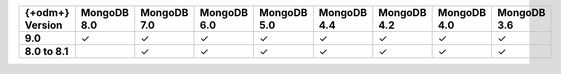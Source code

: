 .. list-table::
   :header-rows: 1
   :stub-columns: 1
   :class: compatibility-large

   * - {+odm+} Version
     - MongoDB 8.0
     - MongoDB 7.0
     - MongoDB 6.0
     - MongoDB 5.0
     - MongoDB 4.4
     - MongoDB 4.2
     - MongoDB 4.0
     - MongoDB 3.6

   * - 9.0
     - ✓
     - ✓
     - ✓
     - ✓
     - ✓
     - ✓
     - ✓
     - ✓

   * - 8.0 to 8.1
     -
     - ✓
     - ✓
     - ✓
     - ✓
     - ✓
     - ✓
     - ✓
